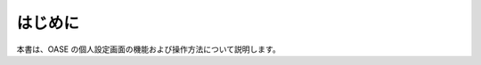 =================================
はじめに
=================================

本書は、OASE の個人設定画面の機能および操作方法について説明します。
